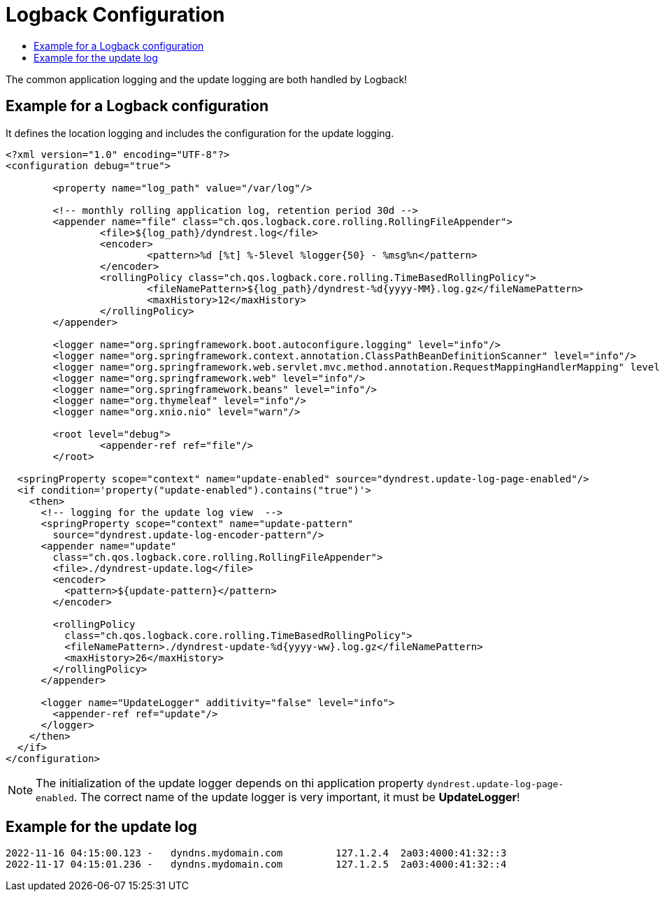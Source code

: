 :source-highlighter: highlightjs
:highlightjs-languages: xml,console
:toc:
:toc-title:

= Logback Configuration

The common application logging and the update logging are both handled by Logback!

== Example for a Logback configuration

It defines the location logging and includes the configuration for the update logging.

[source,xml]
----
<?xml version="1.0" encoding="UTF-8"?>
<configuration debug="true">

	<property name="log_path" value="/var/log"/>

	<!-- monthly rolling application log, retention period 30d -->
	<appender name="file" class="ch.qos.logback.core.rolling.RollingFileAppender">
		<file>${log_path}/dyndrest.log</file>
		<encoder>
			<pattern>%d [%t] %-5level %logger{50} - %msg%n</pattern>
		</encoder>
		<rollingPolicy class="ch.qos.logback.core.rolling.TimeBasedRollingPolicy">
			<fileNamePattern>${log_path}/dyndrest-%d{yyyy-MM}.log.gz</fileNamePattern>
			<maxHistory>12</maxHistory>
		</rollingPolicy>
	</appender>

	<logger name="org.springframework.boot.autoconfigure.logging" level="info"/>
	<logger name="org.springframework.context.annotation.ClassPathBeanDefinitionScanner" level="info"/>
	<logger name="org.springframework.web.servlet.mvc.method.annotation.RequestMappingHandlerMapping" level="trace"/>
	<logger name="org.springframework.web" level="info"/>
	<logger name="org.springframework.beans" level="info"/>
	<logger name="org.thymeleaf" level="info"/>
	<logger name="org.xnio.nio" level="warn"/>

	<root level="debug">
		<appender-ref ref="file"/>
	</root>

  <springProperty scope="context" name="update-enabled" source="dyndrest.update-log-page-enabled"/>
  <if condition='property("update-enabled").contains("true")'>
    <then>
      <!-- logging for the update log view  -->
      <springProperty scope="context" name="update-pattern"
        source="dyndrest.update-log-encoder-pattern"/>
      <appender name="update"
        class="ch.qos.logback.core.rolling.RollingFileAppender">
        <file>./dyndrest-update.log</file>
        <encoder>
          <pattern>${update-pattern}</pattern>
        </encoder>

        <rollingPolicy
          class="ch.qos.logback.core.rolling.TimeBasedRollingPolicy">
          <fileNamePattern>./dyndrest-update-%d{yyyy-ww}.log.gz</fileNamePattern>
          <maxHistory>26</maxHistory>
        </rollingPolicy>
      </appender>

      <logger name="UpdateLogger" additivity="false" level="info">
        <appender-ref ref="update"/>
      </logger>
    </then>
  </if>
</configuration>
----
NOTE: The initialization of the update logger depends on thi application property `dyndrest.update-log-page-enabled`. The correct name of the update logger is very important, it must be *UpdateLogger*!

== Example for the update log

[source,console]
----
2022-11-16 04:15:00.123 -   dyndns.mydomain.com         127.1.2.4  2a03:4000:41:32::3
2022-11-17 04:15:01.236 -   dyndns.mydomain.com         127.1.2.5  2a03:4000:41:32::4
----